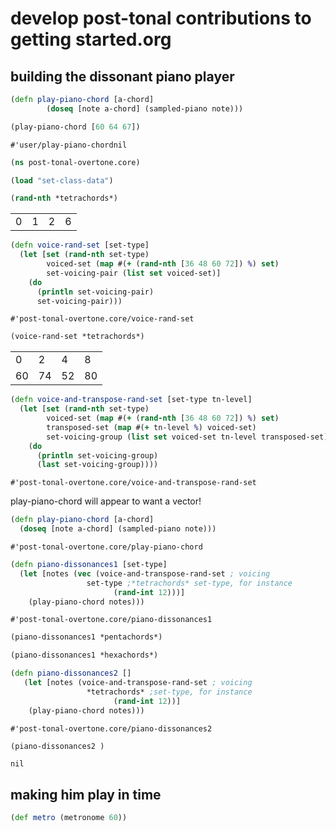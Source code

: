 * develop post-tonal contributions to getting started.org
** building the dissonant piano player
  #+BEGIN_SRC clojure :session getting-started
(defn play-piano-chord [a-chord]
        (doseq [note a-chord] (sampled-piano note)))

(play-piano-chord [60 64 67])
 #+END_SRC

  #+RESULTS:
  : #'user/play-piano-chordnil

 #+BEGIN_SRC clojure :session getting-started
(ns post-tonal-overtone.core)
 #+END_SRC

 #+BEGIN_SRC clojure :session getting-started
(load "set-class-data")
 #+END_SRC

  #+BEGIN_SRC clojure :session getting-started
(rand-nth *tetrachords*)
  #+END_SRC 

  #+RESULTS:
  | 0 | 1 | 2 | 6 |

  #+BEGIN_SRC clojure :session getting-started
(defn voice-rand-set [set-type]
  (let [set (rand-nth set-type)
        voiced-set (map #(+ (rand-nth [36 48 60 72]) %) set)
        set-voicing-pair (list set voiced-set)]
    (do
      (println set-voicing-pair)
      set-voicing-pair)))
  #+END_SRC

  #+RESULTS:
  : #'post-tonal-overtone.core/voice-rand-set


 #+BEGIN_SRC clojure :session getting-started
(voice-rand-set *tetrachords*)
 #+END_SRC

 #+RESULTS:
 |  0 |  2 |  4 |  8 |
 | 60 | 74 | 52 | 80 |

 #+BEGIN_SRC clojure :session getting-started
(defn voice-and-transpose-rand-set [set-type tn-level]
  (let [set (rand-nth set-type)
        voiced-set (map #(+ (rand-nth [36 48 60 72]) %) set)
        transposed-set (map #(+ tn-level %) voiced-set)
        set-voicing-group (list set voiced-set tn-level transposed-set)]
    (do
      (println set-voicing-group)
      (last set-voicing-group))))
 #+END_SRC

 #+RESULTS:
 : #'post-tonal-overtone.core/voice-and-transpose-rand-set

 play-piano-chord will appear to want a vector!
 #+BEGIN_SRC clojure :session getting-started
(defn play-piano-chord [a-chord]
  (doseq [note a-chord] (sampled-piano note)))
 #+END_SRC

 #+RESULTS:
 : #'post-tonal-overtone.core/play-piano-chord



 #+BEGIN_SRC clojure :session getting-started
(defn piano-dissonances1 [set-type]
  (let [notes (vec (voice-and-transpose-rand-set ; voicing
                 set-type ;*tetrachords* set-type, for instance
                       (rand-int 12)))]
    (play-piano-chord notes)))
 #+END_SRC

 #+RESULTS:
 : #'post-tonal-overtone.core/piano-dissonances1

#+BEGIN_SRC clojure :session getting-started
(piano-dissonances1 *pentachords*)
#+END_SRC

#+RESULTS:
: nil

#+BEGIN_SRC clojure :session getting-started
(piano-dissonances1 *hexachords*)
#+END_SRC

#+RESULTS:
: nil

 #+BEGIN_SRC clojure :session getting-started
(defn piano-dissonances2 []
   (let [notes (voice-and-transpose-rand-set ; voicing
                 *tetrachords* ;set-type, for instance
                       (rand-int 12))]
    (play-piano-chord notes)))
 #+END_SRC

 #+RESULTS:
 : #'post-tonal-overtone.core/piano-dissonances2

 #+BEGIN_SRC clojure :session getting-started
(piano-dissonances2 )
 #+END_SRC

 #+RESULTS:
 : nil
** making him play in time
#+BEGIN_SRC clojure :session getting-started
(def metro (metronome 60))
#+END_SRC
